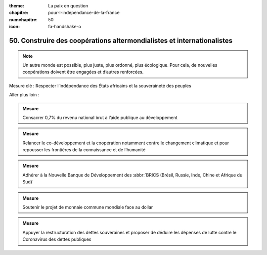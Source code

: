 :theme: La paix en question
:chapitre: pour-l-independance-de-la-france
:numchapitre: 50
:icon: fa-handshake-o

50. Construire des coopérations altermondialistes et internationalistes
--------------------------------------------------------------

.. note:: Un autre monde est possible, plus juste, plus ordonné, plus écologique. Pour cela, de nouvelles coopérations doivent être engagées et d’autres renforcées.

Mesure clé : Respecter l’indépendance des États africains et la souveraineté des peuples

Aller plus loin :

.. admonition:: Mesure

   Consacrer 0,7% du revenu national brut à l’aide publique au développement

.. admonition:: Mesure

   Relancer le co-développement et la coopération notamment contre le changement climatique et pour repousser les frontières de la connaissance et de l’humanité

.. admonition:: Mesure

   Adhérer à la Nouvelle Banque de Développement des :abbr:`BRICS (Brésil, Russie, Inde, Chine et Afrique du Sud)`

.. admonition:: Mesure

   Soutenir le projet de monnaie commune mondiale face au dollar

.. admonition:: Mesure

   Appuyer la restructuration des dettes souveraines et proposer de déduire les dépenses de lutte contre le Coronavirus des dettes publiques
